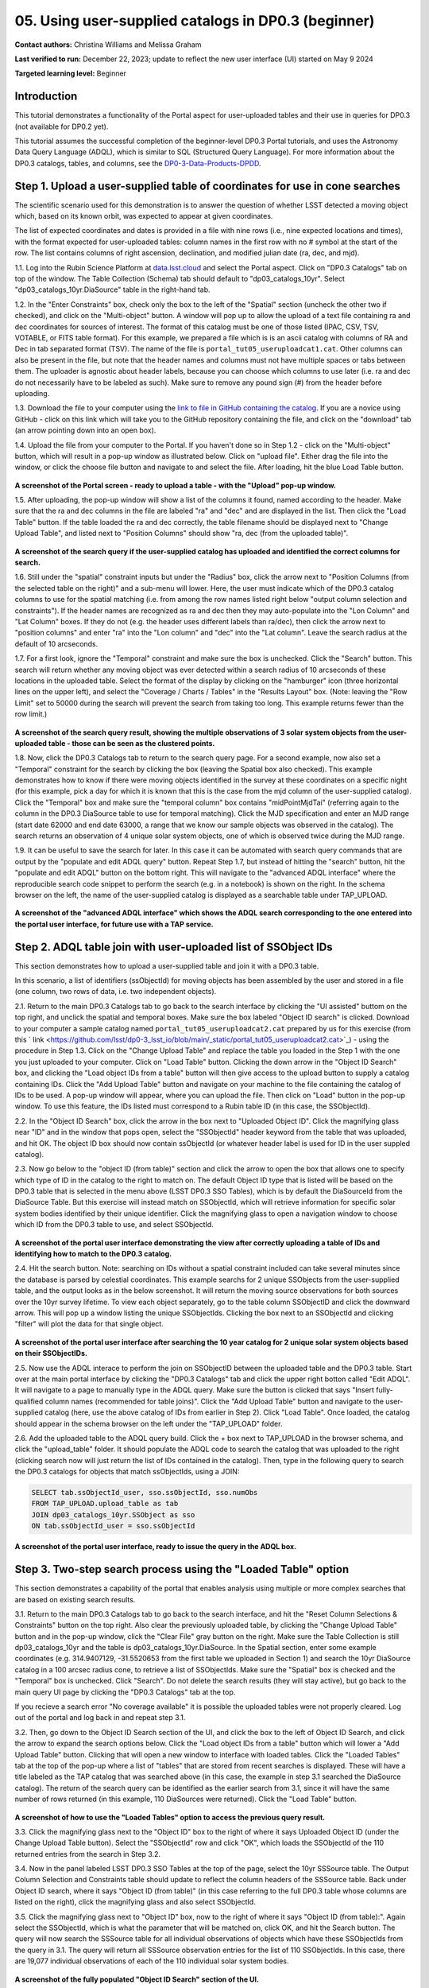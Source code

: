 .. Review the README on instructions to contribute.
.. Review the style guide to keep a consistent approach to the documentation.
.. Static objects, such as figures, should be stored in the _static directory. Review the _static/README on instructions to contribute.
.. Do not remove the comments that describe each section. They are included to provide guidance to contributors.
.. Do not remove other content provided in the templates, such as a section. Instead, comment out the content and include comments to explain the situation. For example:
	- If a section within the template is not needed, comment out the section title and label reference. Do not delete the expected section title, reference or related comments provided from the template.
    - If a file cannot include a title (surrounded by ampersands (#)), comment out the title from the template and include a comment explaining why this is implemented (in addition to applying the ``title`` directive).

.. This is the label that can be used for cross referencing this file.
.. Recommended title label format is "Directory Name"-"Title Name" -- Spaces should be replaced by hyphens.
.. _Tutorials-Examples-DP0-3-Portal-1:
.. Each section should include a label for cross referencing to a given area.
.. Recommended format for all labels is "Title Name"-"Section Name" -- Spaces should be replaced by hyphens.
.. To reference a label that isn't associated with an reST object such as a title or figure, you must include the link and explicit title using the syntax :ref:`link text <label-name>`.
.. A warning will alert you of identical labels during the linkcheck process.


##################################################################
05. Using user-supplied catalogs in DP0.3 (beginner)
##################################################################

.. This section should provide a brief, top-level description of the page.

**Contact authors:** Christina Williams and Melissa Graham

**Last verified to run:** December 22, 2023;  update to reflect the new user interface (UI) started on May 9 2024

**Targeted learning level:** Beginner


.. _DP0-3-Portal-5-Intro:

Introduction
============

This tutorial demonstrates a functionality of the Portal aspect for user-uploaded tables and their use in queries for DP0.3 (not available for DP0.2 yet).


This tutorial assumes the successful completion of the beginner-level DP0.3 Portal tutorials,
and uses the Astronomy Data Query Language (ADQL), which is similar to SQL (Structured Query Language).
For more information about the DP0.3 catalogs, tables, and columns, see the `DP0-3-Data-Products-DPDD <https://dp0-3.lsst.io/data-products-dp0-3/index.html>`_.  


.. _DP0-3-Portal-5-Step-1:

Step 1. Upload a user-supplied table of coordinates for use in cone searches
============================================================================

The scientific scenario used for this demonstration is to answer the question of whether LSST detected a moving object which, based on its known orbit, was expected to appear at given coordinates.

The list of expected coordinates and dates is provided in a file with nine rows (i.e., nine expected locations and times), with the format expected for user-uploaded tables: column names in the first row with no # symbol at the start of the row. The list contains columns of right ascension, declination, and modified julian date (ra, dec, and mjd).

1.1. Log into the Rubin Science Platform at `data.lsst.cloud <https://data-int.lsst.cloud>`_ and select the Portal aspect.  
Click on "DP0.3 Catalogs" tab on top of the window.  The Table Collection (Schema) tab should default to "dp03_catalogs_10yr".  
Select "dp03_catalogs_10yr.DiaSource" table in the right-hand tab.  

1.2. In the "Enter Constraints" box, check only the box to the left of the "Spatial" section (uncheck the other two if checked), and click on the "Multi-object" button. 
A window will pop up to allow the upload of a text file containing ra and dec coordinates for sources of interest. 
The format of this catalog must be one of those listed (IPAC, CSV, TSV, VOTABLE, or FITS table format). 
For this example, we prepared a file which is is an ascii catalog with columns of RA and Dec in tab separated format (TSV). 
The name of the file is ``portal_tut05_useruploadcat1.cat``.
Other columns can also be present in the file, but note that the header names and columns must not have multiple spaces or tabs between them.  
The uploader is agnostic about header labels, because you can choose which columns to use later (i.e. ra and dec do not necessarily have to be labeled as such).  
Make sure to remove any pound sign (#) from the header before uploading.  

1.3.  Download the file to your computer using the `link to file in GitHub containing the catalog <https://github.com/lsst/dp0-3_lsst_io/blob/main/_static/portal_tut05_useruploadcat1.cat>`_.  
If you are a novice using GitHub - click on this link which will take you to the GitHub repository containing the file, and click on the "download" tab (an arrow pointing down into an open box).  

1.4.  Upload the file from your computer to the Portal.  
If you haven't done so in Step 1.2 - click on the "Multi-object" button, which will result in a pop-up window as illustrated below.  
Click on "upload file". Either drag the file into the window, or click the choose file button and navigate to and select the file. After loading, hit the blue Load Table button.

.. figure:: /_static/portal_tut05_step01a.png
    :width: 600
    :name: portal_tut05_step01a
    :alt: A screenshot of the search query if the user-supplied catalog has uploaded and identified the correct columns for search.

**A screenshot of the Portal screen - ready to upload a table - with the "Upload" pop-up window.**

1.5. After uploading, the pop-up window will show a list of the columns it found, named according to the header. 
Make sure that the ra and dec columns in the file are labeled "ra" and "dec" and are displayed in the list. 
Then click the "Load Table" button.  
If the table loaded the ra and dec correctly, the table filename should be displayed next to "Change Upload Table", and listed next to "Position Columns" should show "ra, dec (from the uploaded table)".

.. figure:: /_static/portal_tut05_step01b.png
    :width: 600
    :name: portal_tut05_step01b
    :alt: A screenshot of the search query if the user-supplied catalog has uploaded and identified the correct columns for search. 

**A screenshot of the search query if the user-supplied catalog has uploaded and identified the correct columns for search.**

1.6. Still under the "spatial" constraint inputs but under the "Radius" box, click the arrow next to "Position Columns (from the selected table on the right)" and a sub-menu will lower. Here, the user must indicate which of the DP0.3 catalog columns to use for the spatial matching (i.e. from among the row names listed right below "output column selection and constraints").  
If the header names are recognized as ra and dec then they may auto-populate into the "Lon Column" and "Lat Column" boxes. If they do not (e.g. the header uses different labels than ra/dec), then click the arrow next to "position columns" and enter "ra" into the "Lon column" and "dec" into the "Lat column". Leave the search radius at the default of 10 arcseconds.

1.7. For a first look, ignore the "Temporal" constraint and make sure the box is unchecked.  
Click the "Search" button. This search will return whether any moving object was ever detected within a search radius of 10 arcseconds of these locations in the uploaded table. Select the format of the display by clicking on the "hamburger" icon (three horizontal lines on the upper left), and select the "Coverage / Charts / Tables" in the "Results Layout" box.  
(Note: leaving the "Row Limit" set to 50000 during the search will prevent the search from taking too long. This example returns fewer than the row limit.) 



.. figure:: /_static/portal_tut05_step01c.png
    :width: 600
    :name: portal_tut05_step01c
    :alt: A screenshot of the search query if the user-supplied catalog has uploaded and identified the correct columns for search.  

**A screenshot of the search query result, showing the multiple observations of 3 solar system objects from the user-uploaded table - those can be seen as the clustered points.**

1.8. Now, click the DP0.3 Catalogs tab to return to the search query page. For a second example, now also set a "Temporal" constraint for the search by clicking the box (leaving the Spatial box also checked). This example demonstrates how to know if there were moving objects identified in the survey at these coordinates on a specific night (for this example, pick a day for which it is known that this is the case from the mjd column of the user-supplied catalog). Click the "Temporal" box and make sure the "temporal column" box contains "midPointMjdTai" (referring again to the column in the DP0.3 DiaSource table to use for temporal matching). Click the MJD specification and enter an MJD range (start date 62000 and end date 63000, a range that we know our sample objects was observed in the catalog). The search returns an observation of 4 unique solar system objects, one of which is observed twice during the MJD range.

1.9. It can be useful to save the search for later. In this case it can be automated with search query commands that are output by the "populate and edit ADQL query" button. Repeat Step 1.7, but instead of hitting the "search" button, hit the "populate and edit ADQL" button on the bottom right. This will navigate to the "advanced ADQL interface" where the reproducible search code snippet to perform the search (e.g. in a notebook) is shown on the right. In the schema browser on the left, the name of the user-supplied catalog is displayed as a searchable table under TAP_UPLOAD. 

.. figure:: /_static/portal_tut05_step01d.png
    :width: 600
    :name: portal_tut05_step01d
    :alt: A screenshot of the "advanced ADQL interface".
**A screenshot of the "advanced ADQL interface" which shows the ADQL search corresponding to the one entered into the portal user interface, for future use with a TAP service.**


.. _DP0-3-Portal-5-Step-2:

Step 2. ADQL table join with user-uploaded list of SSObject IDs
===============================================================
This section demonstrates how to upload a user-supplied table and join it with a DP0.3 table.

In this scenario, a list of identifiers (ssObjectId) for moving objects has been assembled by the user and stored in a file (one column, two rows of data, i.e. two independent objects).

2.1. Return to the main DP0.3 Catalogs tab to go back to the search interface by clicking the "UI assisted" buttom on the top right, and unclick the spatial and temporal boxes. Make sure the box labeled "Object ID search" is clicked. 
Download to your computer a sample catalog named ``portal_tut05_useruploadcat2.cat`` prepared by us for this exercise (from this 
` link <https://github.com/lsst/dp0-3_lsst_io/blob/main/_static/portal_tut05_useruploadcat2.cat>`_) - using the procedure in Step 1.3.  Click on the "Change Upload Table" and replace the table you loaded in the Step 1 with the one you just uploaded to your computer.  Click on "Load Table" button.  
Clicking the down arrow in the "Object ID Search" box, and clicking the "Load object IDs from a table" button will then give access to the upload button to supply a catalog containing IDs. 
Click the "Add Upload Table" button and navigate on your machine to the file containing the catalog of IDs to be used. 
A pop-up window will appear, where you can upload the file.  
Then click on "Load" button in the pop-up window.  
To use this feature, the IDs listed must correspond to a Rubin table ID (in this case, the SSObjectId).  

2.2.  In the "Object ID Search" box, click the arrow in the box next to "Uploaded Object ID".  Click the magnifying glass near "ID" and in the window that pops open, select the "SSObjectId" header keyword from the table that was uploaded, and hit OK. The object ID box should now contain ssObjectId (or whatever header label is used for ID in the user suppled catalog). 


2.3. Now go below to the "object ID (from table)" section and click the arrow to open the box that allows one to specify which type of ID in the catalog to the right to match on. The default Object ID type that is listed will be based on the DP0.3 table that is selected in the menu above (LSST DP0.3 SSO Tables), which is by default the DiaSourceId from the DiaSource Table. But this exercise will instead match on SSObjectId, which will retrieve information for specific solar system bodies identified by their unique identifier. Click the magnifying glass to open a navigation window to choose which ID from the DP0.3 table to use, and select SSObjectId.


.. figure:: /_static/portal_tut05_step02a.png
    :width: 600
    :name: portal_tut05_step02a
    :alt: A screenshot of the portal user interface demonstrating the view after correctly uploading a table of IDs and identifying how to match to the DP0.3 catalog.

**A screenshot of the portal user interface demonstrating the view after correctly uploading a table of IDs and identifying how to match to the DP0.3 catalog.**

2.4. Hit the search button. Note: searching on IDs without a spatial constraint included can take several minutes since the database is parsed by celestial coordinates. This example searchs for 2 unique SSObjects from the user-supplied table, and the output looks as in the below screenshot. It will return the moving source observations for both sources over the 10yr survey lifetime. To view each object separately, go to the table column SSObjectID and click the downward arrow. This will pop up a window listing the unique SSObjectIds. Clicking the box next to an SSObjectId and clicking "filter" will plot the data for that single object. 

.. figure:: /_static/portal_tut05_step02b.png
    :width: 600
    :name: portal_tut05_step02a
    :alt: A screenshot of the portal user interface after searching the 10 year catlaog for 2 unique solar system objects based on their SSObjectIDs.

**A screenshot of the portal user interface after searching the 10 year catalog for 2 unique solar system objects based on their SSObjectIDs.**

2.5. Now use the ADQL interace to perform the join on SSObjectID between the uploaded table and the DP0.3 table. 
Start over at the main portal interface by clicking the "DP0.3 Catalogs" tab and click the upper right botton called "Edit ADQL". 
It will navigate to a page to manually type in the ADQL query. 
Make sure the button is clicked that says "Insert fully-qualified column names (recommended for table joins)". 
Click the "Add Upload Table" button and navigate to the user-supplied catalog (here, use the above catalog of IDs from earlier in Step 2). 
Click "Load Table".  
Once loaded, the catalog should appear in the schema browser on the left under the "TAP_UPLOAD" folder. 

2.6. Add the uploaded table to the ADQL query build. 
Click the + box next to TAP_UPLOAD in the browser schema, and click the "upload_table" folder. 
It should populate the ADQL code to search the catalog that was uploaded to the right (clicking search now will just return the list of IDs contained in the catalog). 
Then, type in the following query to search the DP0.3 catalogs for objects that match ssObjectIds, using a JOIN: 

.. code-block:: SQL 

	SELECT tab.ssObjectId_user, sso.ssObjectId, sso.numObs
	FROM TAP_UPLOAD.upload_table as tab
	JOIN dp03_catalogs_10yr.SSObject as sso 
	ON tab.ssObjectId_user = sso.ssObjectId 

.. figure:: /_static/portal_tut05_step02c.png
    :width: 600
    :name: portal_tut05_step02c
    :alt: A screenshot of the portal user interface, ready to issue the query in the ADQL box
**A screenshot of the portal user interface, ready to issue the query in the ADQL box.**

.. _DP0-3-Portal-5-Step-3:

Step 3. Two-step search process using the "Loaded Table" option
===============================================================

This section demonstrates a capability of the portal that enables analysis using multiple or more complex searches that are based on existing search results. 

3.1. Return to the main DP0.3 Catalogs tab to go back to the search interface, and hit the "Reset Column Selections & Constraints" button on the top right. Also clear the previously uploaded table, by clicking the "Change Upload Table" button and in the pop-up window, click the "Clear File" gray button on the right.
Make sure the Table Collection is still dp03_catalogs_10yr and the table is dp03_catalogs_10yr.DiaSource. 
In the Spatial section, enter some example coordinates (e.g. 314.9407129, -31.5520653 from the first table we uploaded in Section 1) and search the 10yr DiaSource catalog in a 100 arcsec radius cone, to retrieve a list of SSObjectIds. 
Make sure the "Spatial" box is checked and the "Temporal" box is unchecked. 
Click "Search".    
Do not delete the search results (they will stay active), but go back to the main query UI page by clicking the "DP0.3 Catalogs" tab at the top. 

If you recieve a search error "No coverage available" it is possible the uploaded tables were not properly cleared. Log out of the portal and log back in and repeat step 3.1.

3.2. Then, go down to the Object ID Search section of the UI, and click the box to the left of Object ID Search, and click the arrow to expand the search options below. Click the "Load object IDs from a table" button which will lower a "Add Upload Table" button. Clicking that will open a new window to interface with loaded tables. Click the "Loaded Tables" tab at the top of the pop-up where a list of "tables" that are stored from recent searches is displayed. These will have a title labeled as the TAP catalog that was searched above (in this case, the example in step 3.1 searched the DiaSource catalog). The return of the search query can be identified as the earlier search from 3.1, since it will have the same number of rows returned (in this example, 110 DiaSources were returned). Click the "Load Table" button.

.. figure:: /_static/portal_tut05_step03a.png
    :width: 600
    :name: portal_tut05_step03a
    :alt: A screenshot of how to use the "Loaded Tables" option to access the previous query result.
**A screenshot of how to use the "Loaded Tables" option to access the previous query result.**

3.3. Click the magnifying glass next to the "Object ID" box to the right of where it says Uploaded Object ID (under the Change Upload Table button). 
Select the "SSObjectId" row and click "OK", which loads the SSObjectId of the 110 returned entries from the search in Step 3.2.   

3.4. Now in the panel labeled LSST DP0.3 SSO Tables at the top of the page, select the 10yr SSSource table. 
The Output Column Selection and Constraints table should update to reflect the column headers of the SSSource table. 
Back under Object ID search, where it says "Object ID (from table)" (in this case referring to the full DP0.3 table whose columns are listed on the right), click the magnifying glass and also select SSObjectId. 

3.5. Click the magnifying glass next to "Object ID" box, now to the right of where it says "Object ID (from table):". 
Again select the SSObjectId, which is what the parameter that will be matched on, click OK, and hit the Search button. 
The query will now search the SSSource table for all individual observations of objects which have these SSObjectIds from the query in 3.1. 
The query will return all SSSource observation entries for the list of 110 SSObjectIds. In this case, there are 19,077 individual observations of each of the 110 individual solar system bodies. 

.. figure:: /_static/portal_tut05_step03b.png
    :width: 600
    :name: portal_tut05_step03b
    :alt: A screenshot of the fully populated "Object ID Search" section of the UI.
**A screenshot of the fully populated "Object ID Search" section of the UI.**

3.6.  By default the search results will create a scatter plot using the first two columns of the table. Modify the plot by clicking the single gear in the active chart panel, and select, for instance, helicentricY vs. heliocentricX as in the figure below. This plot shows the part of the orbit in heliocentric coordinates that is traced by the matched data of the solar system bodies during the 10 year survey data. 

.. figure:: /_static/portal_tut05_step03c.png
    :width: 600
    :name: portal_tut05_step03c
    :alt: A screenshot showing the table resulting from your search, with the plot of helicentricY vs. HeliocentricX.
**A screenshot showing the table resulting from your search, with the plot of helicentricY vs. heliocentricX.**



.. _DP0-3-Portal-5-Step-4:

Step 4.  Exercises for the learner 
==================================

4.1 Generate your own user table: perform a spatial and temporal search of the DiaSource table to look for a sample of solar system bodies observed in a specific part of the sky at a specific time. Save the query result table as a tsv, and use it to search the SSSource table for all observations that exist, by matching on SSObjectId. 

4.2 Pick a favorite solar system object (for example, the first asteroid in the user uploaded table from step 2) and create a table that includes both the DiaSource table contents, and the SSSource table contents for the one object (with procedure similar to section 3 above). Note that after the first search, it is possible to select one row and remove the others using the "filter" option after the query completes.
